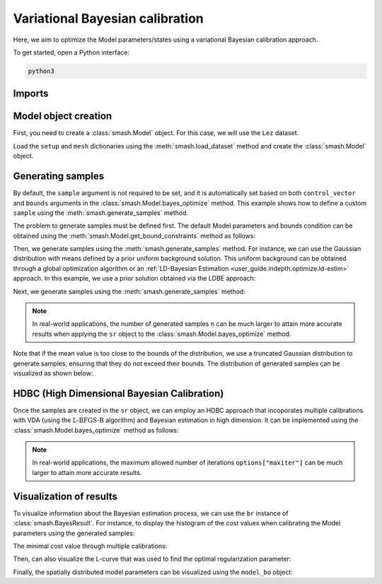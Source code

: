 .. _user_guide.in_depth.optimize.bayes_optimize:

================================
Variational Bayesian calibration
================================

Here, we aim to optimize the Model parameters/states using a variational Bayesian calibration approach.

To get started, open a Python interface:

.. code-block:: none

    python3
    
-------
Imports
-------

.. ipython:: python
    
    import smash
    import matplotlib.pyplot as plt
    import numpy as np

---------------------
Model object creation
---------------------

First, you need to create a :class:`smash.Model` object. 
For this case, we will use the ``Lez`` dataset.

Load the ``setup`` and ``mesh`` dictionaries using the :meth:`smash.load_dataset` method and create the :class:`smash.Model` object.

.. ipython:: python

    setup, mesh = smash.load_dataset("Lez")
    
    model = smash.Model(setup, mesh)

------------------
Generating samples
------------------

By default, the ``sample`` argument is not required to be set, and it is automatically set based on both ``control_vector`` and ``bounds`` arguments in the :class:`smash.Model.bayes_optimize` method. 
This example shows how to define a custom ``sample`` using the :meth:`smash.generate_samples` method. 

The problem to generate samples must be defined first. The default Model parameters and bounds condition can be obtained using 
the :meth:`smash.Model.get_bound_constraints` method as follows:

.. ipython:: python

    problem = model.get_bound_constraints()
    problem

Then, we generate samples using the :meth:`smash.generate_samples` method. For instance, we can use the Gaussian distribution with means defined by a prior uniform background solution.
This uniform background can be obtained through a global optimization algorithm or an :ref:`LD-Bayesian Estimation <user_guide.indepth.optimize.ld-estim>` approach. 
In this example, we use a prior solution obtained via the LDBE approach:

.. ipython:: python

    unif_backg = dict(
            zip(
                ("cp", "cft", "exc", "lr"), 
                (112.33628, 99.58623, 0.0, 518.99603)
            )
        )

    unif_backg

Next, we generate samples using the :meth:`smash.generate_samples` method:

.. ipython:: python

    sr = smash.generate_samples(
            problem, 
            generator="normal", 
            n=100, 
            mean=unif_backg,
            coef_std=12, 
            random_state=23
        )

.. note::

    In real-world applications, the number of generated samples ``n`` can be much larger to attain more accurate results when applying the ``sr`` object to the :class:`smash.Model.bayes_optimize` method.

Note that if the mean value is too close to the bounds of the distribution, we use a truncated Gaussian distribution to generate samples, ensuring that they do not exceed their bounds. 
The distribution of generated samples can be visualized as shown below:

.. ipython:: python

    f, ax = plt.subplots(2, 2, figsize=(6.4, 6.4))

    ax[0, 0].hist(sr.cp, bins=30);
    ax[0, 0].set_xlabel("cp (mm)");
    ax[0, 0].set_ylabel("Frequency");

    ax[0, 1].hist(sr.cft, bins=30);
    ax[0, 1].set_xlabel("cft (mm)");

    ax[1, 0].hist(sr.lr, bins=30, label="lr");
    ax[1, 0].set_xlabel("lr (min)");
    ax[1, 0].set_ylabel("Frequency");

    ax[1, 1].hist(sr.exc, bins=30, label="lr");
    @savefig user_guide.in_depth.optimize.bayes_optimize.gen_param_distribution.png
    ax[1, 1].set_xlabel("exc (mm/d)");

.. ipython:: python
    :suppress:

    plt.figure(figsize=plt.rcParamsDefault['figure.figsize'])  # Reset figsize to the Matplotlib default

--------------------------------------------
HDBC (High Dimensional Bayesian Calibration)
--------------------------------------------

Once the samples are created in the ``sr`` object, we can employ an HDBC approach that incoporates multiple calibrations with VDA (using the :math:`\mathrm{L}\text{-}\mathrm{BFGS}\text{-}\mathrm{B}` algorithm) and Bayesian estimation in high dimension. 
It can be implemented using the :class:`smash.Model.bayes_optimize` method as follows:

.. ipython:: python
    :suppress:

    model_bo, br = model.bayes_optimize(
            sr,
            alpha=np.linspace(-1, 16, 60),
            mapping="distributed",
            algorithm="l-bfgs-b",
            options={"maxiter": 4},
            return_br=True
        )

    model_bo.output.cost  # cost value with HDBC

.. ipython:: python
    :verbatim:

    model_bo, br = model.bayes_optimize(
            sr,
            alpha=np.linspace(-1, 16, 60),
            mapping="distributed",
            algorithm="l-bfgs-b",
            options={"maxiter": 4},
            return_br=True
        )

    model_bo.output.cost  # cost value with HDBC

.. note::

    In real-world applications, the maximum allowed number of iterations ``options["maxiter"]`` 
    can be much larger to attain more accurate results.

------------------------
Visualization of results
------------------------

To visualize information about the Bayesian estimation process, we can use the ``br`` instance of :class:`smash.BayesResult`. 
For instance, to display the histogram of the cost values when calibrating the Model parameters using the generated samples:

.. ipython:: python

    plt.hist(br.data["cost"], bins=30, zorder=2);
    plt.grid(alpha=.7, ls="--", zorder=1);
    plt.xlabel("Cost");
    plt.ylabel("Frequency");
    @savefig user_guide.in_depth.optimize.bayes_optimize.hist_cost.png
    plt.title("Cost value histogram for parameter set");

The minimal cost value through multiple calibrations:

.. ipython:: python

    np.min(br.data["cost"])

Then, can also visualize the L-curve that was used to find the optimal regularization parameter:

.. ipython:: python

    opt_ind = np.where(br.lcurve["alpha"]==br.lcurve["alpha_opt"])[0][0]
    plt.scatter(
            br.lcurve["mahal_dist"], 
            br.lcurve["cost"],
            label="Regularization parameter",
            zorder=2
        );
    plt.scatter(
            br.lcurve["mahal_dist"][opt_ind], 
            br.lcurve["cost"][opt_ind], 
            color="red", 
            label="Optimal value",
            zorder=3
        );
    plt.grid(alpha=.7, ls="--", zorder=1);
    plt.xlabel("Mahalanobis distance");
    plt.ylabel("Cost");
    plt.title("L-curve");
    @savefig user_guide.in_depth.optimize.bayes_optimize.lcurve.png
    plt.legend();

Finally, the spatially distributed model parameters can be visualized using the ``model_bo`` object:

.. ipython:: python

    ma = (model_bo.mesh.active_cell == 0)

    ma_cp = np.where(ma, np.nan, model_bo.parameters.cp)
    ma_cft = np.where(ma, np.nan, model_bo.parameters.cft)
    ma_lr = np.where(ma, np.nan, model_bo.parameters.lr)
    ma_exc = np.where(ma, np.nan, model_bo.parameters.exc)

    f, ax = plt.subplots(2, 2)

    map_cp = ax[0,0].imshow(ma_cp);
    f.colorbar(map_cp, ax=ax[0,0], label="cp (mm)");

    map_cft = ax[0,1].imshow(ma_cft);
    f.colorbar(map_cft, ax=ax[0,1], label="cft (mm)");

    map_lr = ax[1,0].imshow(ma_lr);
    f.colorbar(map_lr, ax=ax[1,0], label="lr (min)");

    map_exc = ax[1,1].imshow(ma_exc);
    @savefig user_guide.in_depth.optimize.bayes_optimize.theta.png
    f.colorbar(map_exc, ax=ax[1,1], label="exc (mm/d)");

.. ipython:: python
    :suppress:

    plt.close('all')